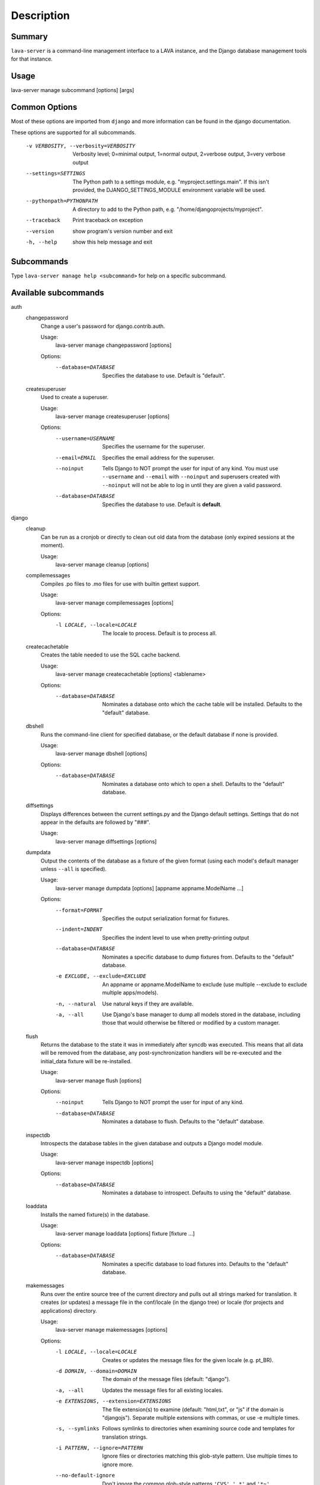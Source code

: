 Description
============

Summary
#######

``lava-server`` is a command-line management interface to a LAVA instance,
and the Django database management tools for that instance.

Usage
#####

lava-server manage subcommand [options] [args]

Common Options
##############

Most of these options are imported from ``django`` and more
information can be found in the django documentation.

These options are supported for all subcommands.

  -v VERBOSITY, --verbosity=VERBOSITY
                        Verbosity level; 0=minimal output, 1=normal output,
                        2=verbose output, 3=very verbose output
  --settings=SETTINGS   The Python path to a settings module, e.g.
                        "myproject.settings.main". If this isn't provided, the
                        DJANGO_SETTINGS_MODULE environment variable will be
                        used.
  --pythonpath=PYTHONPATH
                        A directory to add to the Python path, e.g.
                        "/home/djangoprojects/myproject".
  --traceback           Print traceback on exception
  --version             show program's version number and exit
  -h, --help            show this help message and exit

Subcommands
###########

Type ``lava-server manage help <subcommand>`` for help on a specific subcommand.

Available subcommands
#####################

auth
    changepassword
      Change a user's password for django.contrib.auth.

      Usage:
        lava-server manage changepassword [options]
      Options:
        --database=DATABASE   Specifies the database to use. Default is "default".

    createsuperuser
      Used to create a superuser.

      Usage:
        lava-server manage createsuperuser [options]
      Options:
        --username=USERNAME   Specifies the username for the superuser.
        --email=EMAIL         Specifies the email address for the superuser.
        --noinput             Tells Django to NOT prompt the user for input of any
                              kind. You must use ``--username`` and ``--email`` with
                              ``--noinput`` and superusers created with ``--noinput`` will
                              not be able to log in until they are given a valid
                              password.
        --database=DATABASE   Specifies the database to use. Default is **default**.

django
    cleanup
      Can be run as a cronjob or directly to clean out old data from the
      database (only expired sessions at the moment).

      Usage:
        lava-server manage cleanup [options]

    compilemessages
      Compiles .po files to .mo files for use with builtin gettext support.

      Usage:
        lava-server manage compilemessages [options]
      Options:
        -l LOCALE, --locale=LOCALE
                        The locale to process. Default is to process all.
    createcachetable
      Creates the table needed to use the SQL cache backend.

      Usage:
        lava-server manage createcachetable [options] <tablename>
      Options:
       --database=DATABASE   Nominates a database onto which the cache table will
                        be installed. Defaults to the "default" database.

    dbshell
      Runs the command-line client for specified database, or the default database if none is provided.

      Usage:
        lava-server manage dbshell [options]
      Options:
        --database=DATABASE   Nominates a database onto which to open a shell.
                        Defaults to the "default" database.

    diffsettings
      Displays differences between the current settings.py and the
      Django default settings. Settings that do not appear in the
      defaults are followed by "###".

      Usage:
        lava-server manage diffsettings [options]

    dumpdata
      Output the contents of the database as a fixture of the given
      format (using each model's default manager unless ``--all`` is specified).

      Usage:
        lava-server manage dumpdata [options] [appname appname.ModelName ...]

      Options:
        --format=FORMAT       Specifies the output serialization format for
                              fixtures.
        --indent=INDENT       Specifies the indent level to use when pretty-printing
                              output
        --database=DATABASE   Nominates a specific database to dump fixtures from.
                              Defaults to the "default" database.
        -e EXCLUDE, --exclude=EXCLUDE
                              An appname or appname.ModelName to exclude (use
                              multiple --exclude to exclude multiple apps/models).
        -n, --natural         Use natural keys if they are available.
        -a, --all             Use Django's base manager to dump all models stored in
                              the database, including those that would otherwise be
                              filtered or modified by a custom manager.

    flush
      Returns the database to the state it was in immediately after
      syncdb was executed. This means that all data will be removed from
      the database, any post-synchronization handlers will be re-executed
      and the initial_data fixture will be re-installed.

      Usage:
        lava-server manage flush [options]
      Options:
        --noinput             Tells Django to NOT prompt the user for input of any
                              kind.
        --database=DATABASE   Nominates a database to flush. Defaults to the
                              "default" database.

    inspectdb
      Introspects the database tables in the given database and outputs
      a Django model module.

      Usage:
        lava-server manage inspectdb [options]
      Options:
        --database=DATABASE   Nominates a database to introspect.  Defaults to using
                              the "default" database.

    loaddata
      Installs the named fixture(s) in the database.

      Usage:
        lava-server manage loaddata [options] fixture [fixture ...]

      Options:
        --database=DATABASE   Nominates a specific database to load fixtures into.
                        Defaults to the "default" database.


    makemessages
      Runs over the entire source tree of the current directory and
      pulls out all strings marked for translation. It creates (or
      updates) a message file in the conf/locale (in the django tree)
      or locale (for projects and applications) directory.

      Usage:
        lava-server manage makemessages [options]

      Options:
          -l LOCALE, --locale=LOCALE
                                Creates or updates the message files for the given
                                locale (e.g. pt_BR).
          -d DOMAIN, --domain=DOMAIN
                                The domain of the message files (default: "django").
          -a, --all             Updates the message files for all existing locales.
          -e EXTENSIONS, --extension=EXTENSIONS
                                The file extension(s) to examine (default: "html,txt",
                                or "js" if the domain is "djangojs"). Separate
                                multiple extensions with commas, or use -e multiple
                                times.
          -s, --symlinks        Follows symlinks to directories when examining source
                                code and templates for translation strings.
          -i PATTERN, --ignore=PATTERN
                                Ignore files or directories matching this glob-style
                                pattern. Use multiple times to ignore more.
          --no-default-ignore   Don't ignore the common glob-style patterns ``'CVS'``,
                                ``'.*'`` and ``'*~'``.
          --no-wrap             Don't break long message lines into several lines
          --no-location         Don't write '#: filename:line' lines
          --no-obsolete         Remove obsolete message strings

    reset
      Executes ``sqlreset`` for the given app(s) in the current database.

      Usage:
        lava-server manage reset [options] [appname ...]
      Options:
        --noinput             Tells Django to NOT prompt the user for input of any
                              kind.
        --database=DATABASE   Nominates a database to reset. Defaults to the
                              "default" database.

    runfcgi
      Run this project as a fastcgi (or some other protocol supported
      by flup) application. To do this, the flup package from
      http://www.saddi.com/software/flup/ is required.

      Usage:
       lava-server manage runfcgi [options] [fcgi settings]

      Options:
        See the django documentation for information on this option.

    shell
      Runs a Python interactive interpreter. Tries to use IPython, if it's available.

      Usage:
        lava-server manage shell [options]

      Options:
        --plain               Tells Django to use plain Python, not IPython.


    sql
      Prints the CREATE TABLE SQL statements for the given app name(s).

      Usage:
        lava-server manage sql [options] <appname appname ...>

      Options:
        --database=DATABASE   Nominates a database to print the SQL for.
                              Defaults to the "default" database.


    sqlall
      Prints the CREATE TABLE, custom SQL and CREATE INDEX SQL statements
      for the given model module name(s).

      Usage:
        lava-server manage sqlall [options] <appname appname ...>

      Options:
        --database=DATABASE   Nominates a database to print the SQL for.
                              Defaults to the "default" database.

    sqlclear
      Prints the DROP TABLE SQL statements for the given app name(s).

      Usage:
        lava-server manage sqlclear [options] <appname appname ...>

      Options:
        --database=DATABASE   Nominates a database to print the SQL for.
                              Defaults to the "default" database.


    sqlcustom
      Prints the custom table modifying SQL statements for the given app name(s).

      Usage:
        lava-server manage sqlcustom [options] <appname appname ...>

      Options:
        --database=DATABASE   Nominates a database to print the SQL for.
                              Defaults to the "default" database.

    sqlflush
      Returns a list of the SQL statements required to return all tables
      in the database to the state they were in just after they were installed.

      Usage:
        lava-server manage sqlflush [options]

      Options:
        --database=DATABASE   Nominates a database to print the SQL for.
                              Defaults to the "default" database.

    sqlindexes
      Prints the CREATE INDEX SQL statements for the given model module name(s).

      Usage:
        lava-server manage sqlindexes [options] <appname appname ...>

      Options:
        --database=DATABASE   Nominates a database to print the SQL for.
                              Defaults to the "default" database.

    sqlinitialdata
      RENAMED: see ``sqlcustom``

    sqlreset
      Prints the DROP TABLE SQL, then the CREATE TABLE SQL, for the given app name(s).

      Usage:
        lava-server manage sqlreset [options] <appname appname ...>

      Options:
        --database=DATABASE   Nominates a database to print the SQL for.
                              Defaults to the "default" database.

    sqlsequencereset
      Prints the SQL statements for resetting sequences for the given app name(s).

      Usage:
        lava-server manage sqlsequencereset [options] <appname appname ...>

      Options:
        --database=DATABASE   Nominates a database to print the SQL for.
                              Defaults to the "default" database.
    startapp
      Creates a Django app directory structure for the given app name
      in the current directory or optionally in the given directory.

      Usage:
        lava-server manage startapp [options] [name] [optional destination directory]

      Options:
       --template=TEMPLATE   The dotted import path to load the template from.
       -e EXTENSIONS, --extension=EXTENSIONS
                        The file extension(s) to render (default: "py").
                        Separate multiple extensions with commas, or use -e
                        multiple times.
       -n FILES, --name=FILES
                        The file name(s) to render. Separate multiple
                        extensions with commas, or use -n multiple times.
    startproject
      Creates a Django project directory structure for the given project
      name in the current directory or optionally in the given directory.

      Usage:
        lava-server manage startproject [options] [name] [optional destination directory]

      Options:
       --template=TEMPLATE   The dotted import path to load the template from.
       -e EXTENSIONS, --extension=EXTENSIONS
                        The file extension(s) to render (default: "py").
                        Separate multiple extensions with commas, or use -e
                        multiple times.
       -n FILES, --name=FILES
                        The file name(s) to render. Separate multiple
                        extensions with commas, or use -n multiple times.

    validate
      Validates all installed models.

      Usage:
        lava-server manage validate [options]

django_openid_auth
    openid_cleanup
      Clean up stale OpenID associations and nonces

      Usage:
        lava-server manage openid_cleanup [options]

lava_scheduler_app
    scheduler
      Run the LAVA test job scheduler

      Usage:
        lava-server manage scheduler [options]
      Options:
         --use-fake            Use fake dispatcher (for testing)
         --dispatcher=DISPATCHER
                             Dispatcher command to invoke

    schedulermonitor
     Run the LAVA test job scheduler

     Usage:
       lava-server manage schedulermonitor [options]

     Options:
       -l LOGLEVEL, --loglevel=LOGLEVEL
                        Log level, default is taken from settings.
       -f LOGFILE, --logfile=LOGFILE
                        Path to log file, default is taken from settings.

    testjobmigrate
      Fill out results_bundle on old testjobs.

      Usage:
        lava-server manage testjobmigrate [options]

    datamigration
      Creates a new template data migration for the given app

      Usage:
        lava-server manage datamigration [options]

      Options:
        --freeze=FREEZE_LIST  Freeze the specified app(s). Provide an app name with
                              each; use the option multiple times for multiple apps
        --stdout              Print the migration to stdout instead of writing it to
                              a file.

    graphmigrations
      Outputs a GraphViz dot file of all migration dependencies to stdout.

      Usage:
        lava-server manage graphmigrations [options]

    migrate
      Runs migrations for all apps.

      Usage:
        lava-server manage migrate [options] [appname]
        [migrationname|zero] [--all] [--list] [--skip] [--merge]
        [--no-initial-data] [--fake] [--db-dry-run] [--database=dbalias]

      Options:
          --all                 Run the specified migration for all apps.
          --list                List migrations noting those that have been applied
          --changes             List changes for migrations
          --skip                Will skip over out-of-order missing migrations
          --merge               Will run out-of-order missing migrations as they are -
                                no rollbacks.
          --no-initial-data     Skips loading initial data if specified.
          --fake                Pretends to do the migrations, but doesn't actually
                                execute them.
          --db-dry-run          Doesn't execute the SQL generated by the db methods,
                                and doesn't store a record that the migration(s)
                                occurred. Useful to test migrations before applying
                                them.
          --delete-ghost-migrations
                                Tells South to delete any 'ghost' migrations (ones in
                                the database but not on disk).
          --ignore-ghost-migrations
                                Tells South to ignore any 'ghost' migrations (ones in
                                the database but not on disk) and continue to apply
                                new migrations.
          --noinput             Tells Django to NOT prompt the user for input of any
                                kind.
          --database=DATABASE   Nominates a database to synchronize. Defaults to the
                                "default" database.

    migrationcheck
      Runs migrations for each app in turn, detecting missing depends_on values.

      Usage:
        lava-server manage migrationcheck [options]

    schemamigration
      Creates a new template schema migration for the given app

      Usage:
        lava-server manage schemamigration [options]
      Options:
          --freeze=FREEZE_LIST  Freeze the specified app(s). Provide an app name with
                                each; use the option multiple times for multiple apps
          --stdout              Print the migration to stdout instead of writing it to
                                a file.
          --add-model=ADDED_MODEL_LIST
                                Generate a Create Table migration for the specified
                                model.  Add multiple models to this migration with
                                subsequent --model parameters.
          --add-field=ADDED_FIELD_LIST
                                Generate an Add Column migration for the specified
                                modelname.fieldname - you can use this multiple times
                                to add more than one column.
          --add-index=ADDED_INDEX_LIST
                                Generate an Add Index migration for the specified
                                modelname.fieldname - you can use this multiple times
                                to add more than one column.
          --initial             Generate the initial schema for the app.
          --auto                Attempt to automatically detect differences from the
                                last migration.
          --empty               Make a blank migration.

    startmigration
      Deprecated command

    syncdb
      Create the database tables for all apps in INSTALLED_APPS whose
      tables have not already been created, except those which use
      migrations.

      Usage:
        lava-server manage syncdb [options]
      Options:
          --noinput             Tells Django to NOT prompt the user for input of any
                                kind.
          --database=DATABASE   Nominates a database to synchronize. Defaults to the
                                "default" database.
          --migrate             Tells South to also perform migrations after the sync.
                                Default for during testing, and other internal calls.
          --all                 Makes syncdb work on all apps, even migrated ones. Be
                                careful!

    test
      Runs the test suite for the specified applications, or the entire site if no apps are specified.

      Usage:
        lava-server manage test [options] [appname ...]
      Options:
          --noinput             Tells Django to NOT prompt the user for input of any
                                kind.
          --failfast            Tells Django to stop running the test suite after
                                first failed test.
          --testrunner=TESTRUNNER
                                Tells Django to use specified test runner class
                                instead of the one specified by the TEST_RUNNER
                                setting.
          --liveserver=LIVESERVER
                                Overrides the default address where the live server
                                (used with LiveServerTestCase) is expected to run
                                from. The default value is localhost:8081.

    testserver
      Runs a development server with data from the given fixture(s).

      Usage:
        lava-server manage testserver [options] [fixture ...]
      Options:
          --noinput             Tells Django to NOT prompt the user for input of any
                                kind.
          --addrport=ADDRPORT   port number or ipaddr:port to run the server on
          -6, --ipv6            Tells Django to use a IPv6 address.

staticfiles
    collectstatic
      Collect static files in a single location.

      Usage:
        lava-server manage collectstatic [options]
      Options:
        --noinput             Do NOT prompt the user for input of any kind.
        --no-post-process     Do NOT post process collected files.
        -i PATTERN, --ignore=PATTERN
                        Ignore files or directories matching this glob-style
                        pattern. Use multiple times to ignore more.
        -n, --dry-run         Do everything except modify the filesystem.
        -c, --clear           Clear the existing files using the storage before
                        trying to copy or link the original file.
        -l, --link            Create a symbolic link to each file instead of
                        copying.
        --no-default-ignore   Don't ignore the common private glob-style patterns
                        ``'CVS'``, ``'.*'`` and ``'*~'``.

    findstatic
      Finds the absolute paths for the given static file(s).

      Usage:  lava-server manage findstatic [options] [file ...]

      Options:
      --first               Only return the first match for each static file.

    runserver
      Starts a lightweight Web server for development and also serves static files.

      Usage:
        lava-server manage runserver [options] [optional port number, or ipaddr:port]
      Options:
        -6, --ipv6            Tells Django to use a IPv6 address.
        --nothreading         Tells Django to NOT use threading.
        --noreload            Tells Django to NOT use the auto-reloader.
        --nostatic            Tells Django to NOT automatically serve static files
                        at STATIC_URL.
        --insecure            Allows serving static files even if DEBUG is False.

Bugs
####

If your bug relates to a specific type of device, please include all
configuration details for that device type as well as the job submission
JSON and as much of the LAVA test job log file as you can (e.g. as a compressed
file attached to the bug report).

If your device type is not one found on existing LAVA instances, please
supply as much information as you can on the board itself.

Contributing Upstream
#####################

If you, or anyone on your team, would like to register with Linaro directly,
this will allow you to file an upstream bug, submit code for review by
the LAVA team, etc. Register at the following url:

https://register.linaro.org/

If you are considering large changes, it is best to register and also
to subscribe to the Linaro Validation mailing list at:

http://lists.linaro.org/mailman/listinfo/linaro-validation

Also talk to us on IRC::

 irc.freenode.net
 #linaro-lava
